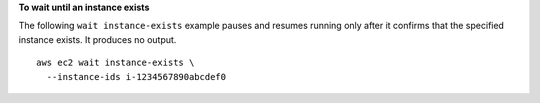 **To wait until an instance exists**

The following ``wait instance-exists`` example pauses and resumes running only after it confirms that the specified instance exists. It produces no output. ::

  aws ec2 wait instance-exists \
    --instance-ids i-1234567890abcdef0
